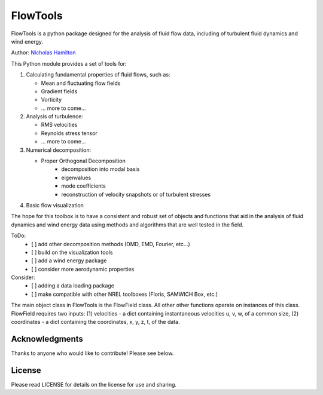 ================
 FlowTools
================

FlowTools is a python package designed for the analysis of fluid flow data, including  of turbulent fluid dynamics and wind energy.

Author: `Nicholas Hamilton <mailto:nicholas.hamilton@nrel.gov>`_

This Python module provides a set of tools for:

1. Calculating fundamental properties of fluid flows, such as:
   
   * Mean and fluctuating flow fields
   * Gradient fields
   * Vorticity
   * ... more to come...

2. Analysis of turbulence:

   * RMS velocities
   * Reynolds stress tensor
   * ... more to come...

3. Numerical decomposition:

   * Proper Orthogonal Decomposition
      * decomposition into modal basis
      * eigenvalues
      * mode coefficients
      * reconstruction of velocity snapshots or of turbulent stresses

4. Basic flow visualization

The hope for this toolbox is to have a consistent and robust set of objects and functions that aid in the analysis of fluid dynamics and wind energy data using methods and algorithms that are well tested in the field.

ToDo:
   - [ ] add other decomposition methods (DMD, EMD, Fourier, etc...)
   - [ ] build on the visualization tools
   - [ ] add a wind energy package
   - [ ] consider more aerodynamic properties

Consider:
   - [ ] adding a data loading package
   - [ ] make compatible with other NREL toolboxes (Floris, SAMWICH Box, etc.)


The main object class in FlowTools is the FlowField class. All other other functions operate on instances of this class. FlowField requires two inputs: (1) velocities - a dict containing instantaneous velocities u, v, w, of a common size, (2) coordinates - a dict containing the coordinates, x, y, z, t, of the data.


Acknowledgments
================
Thanks to anyone who would like to contribute! Please see below. 

License
================
Please read LICENSE for details on the license for use and sharing.
